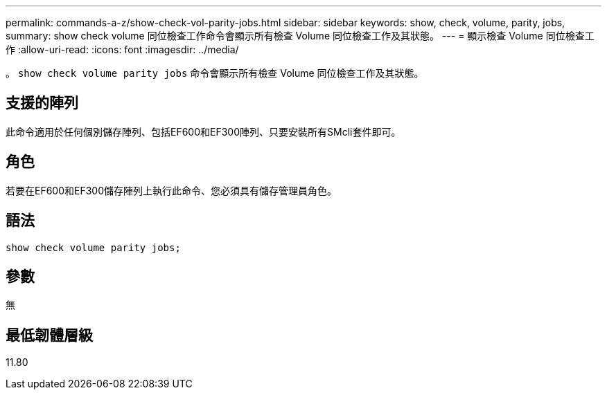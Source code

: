 ---
permalink: commands-a-z/show-check-vol-parity-jobs.html 
sidebar: sidebar 
keywords: show, check, volume, parity, jobs, 
summary: show check volume 同位檢查工作命令會顯示所有檢查 Volume 同位檢查工作及其狀態。 
---
= 顯示檢查 Volume 同位檢查工作
:allow-uri-read: 
:icons: font
:imagesdir: ../media/


[role="lead"]
。 `show check volume parity jobs` 命令會顯示所有檢查 Volume 同位檢查工作及其狀態。



== 支援的陣列

此命令適用於任何個別儲存陣列、包括EF600和EF300陣列、只要安裝所有SMcli套件即可。



== 角色

若要在EF600和EF300儲存陣列上執行此命令、您必須具有儲存管理員角色。



== 語法

[source, cli, subs="+macros"]
----
show check volume parity jobs;
----


== 參數

無



== 最低韌體層級

11.80
